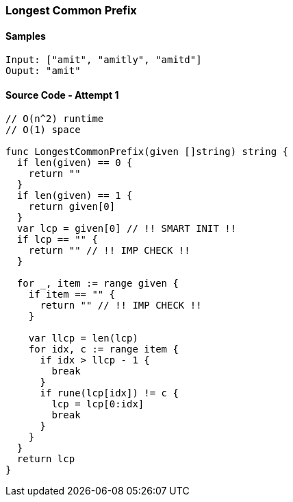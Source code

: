 === Longest Common Prefix

==== Samples
[source, bash]
----
Input: ["amit", "amitly", "amitd"]
Ouput: "amit"
----

==== Source Code - Attempt 1
[source, go]
----
// O(n^2) runtime
// O(1) space

func LongestCommonPrefix(given []string) string {
  if len(given) == 0 {
    return ""
  }
  if len(given) == 1 {
    return given[0]
  }
  var lcp = given[0] // !! SMART INIT !!
  if lcp == "" {
    return "" // !! IMP CHECK !!
  }

  for _, item := range given {
    if item == "" {
      return "" // !! IMP CHECK !!
    }
    
    var llcp = len(lcp)
    for idx, c := range item {
      if idx > llcp - 1 {
        break
      }
      if rune(lcp[idx]) != c {
        lcp = lcp[0:idx]
        break
      }
    }
  }
  return lcp
}
----

